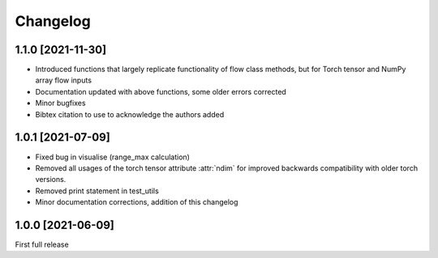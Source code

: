 Changelog
=========

1.1.0 [2021-11-30]
------------------

- Introduced functions that largely replicate functionality of flow class methods, but for Torch tensor and
  NumPy array flow inputs
- Documentation updated with above functions, some older errors corrected
- Minor bugfixes
- Bibtex citation to use to acknowledge the authors added


1.0.1 [2021-07-09]
------------------

- Fixed bug in visualise (range_max calculation)
- Removed all usages of the torch tensor attribute :attr:`ndim` for improved backwards compatibility with older torch
  versions.
- Removed print statement in test_utils
- Minor documentation corrections, addition of this changelog


1.0.0 [2021-06-09]
------------------

First full release